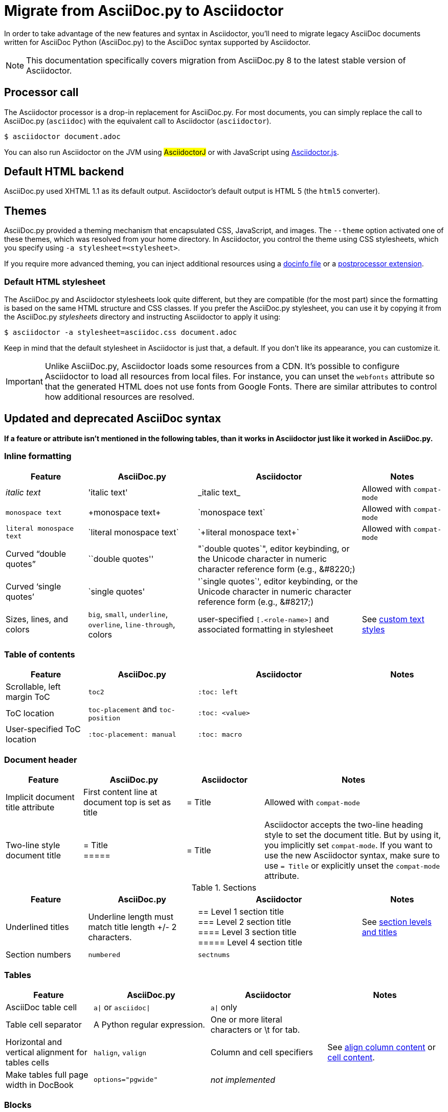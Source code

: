= Migrate from AsciiDoc.py to Asciidoctor
:url-diagram: {url-org}/asciidoctor-diagram
:url-tests: {url-org}/asciidoctor/tree/master/test
:url-doctest: https://github.com/asciidoctor/asciidoctor-doctest
:url-manpage: {url-project}/man/asciidoctor
//:uri-diffs: {uri-home}/docs/asciidoc-asciidoctor-diffs/
// um anchor: migrating-from-asciidoc-python

In order to take advantage of the new features and syntax in Asciidoctor, you'll
need to migrate legacy AsciiDoc documents written for AsciiDoc Python (AsciiDoc.py) to the AsciiDoc syntax supported by Asciidoctor.

NOTE: This documentation specifically covers migration from AsciiDoc.py 8 to the latest stable version of Asciidoctor.

== Processor call

The Asciidoctor processor is a drop-in replacement for AsciiDoc.py.
For most documents, you can simply replace the call to AsciiDoc.py (`asciidoc`) with the equivalent call to Asciidoctor (`asciidoctor`).

 $ asciidoctor document.adoc

// $ asciidoctor -a compat-mode document.adoc

You can also run Asciidoctor on the JVM using #AsciidoctorJ# or with JavaScript using xref:asciidoctor.js::index.adoc[Asciidoctor.js].

== Default HTML backend

AsciiDoc.py used XHTML 1.1 as its default output.
Asciidoctor's default output is HTML 5 (the `html5` converter).

== Themes

AsciiDoc.py provided a theming mechanism that encapsulated CSS, JavaScript, and images.
The `--theme` option activated one of these themes, which was resolved from your home directory.
In Asciidoctor, you control the theme using CSS stylesheets, which you specify using `-a stylesheet=<stylesheet>`.

If you require more advanced theming, you can inject additional resources using a xref:docinfo.adoc[docinfo file] or a xref:api:postprocessor.adoc[postprocessor extension].

[#migrate-stylesheet]
=== Default HTML stylesheet

The AsciiDoc.py and Asciidoctor stylesheets look quite different, but they are compatible (for the most part) since the formatting is based on the same HTML structure and CSS classes.
If you prefer the AsciiDoc.py stylesheet, you can use it by copying it from the AsciiDoc.py [.path]_stylesheets_ directory and instructing Asciidoctor to apply it using:

 $ asciidoctor -a stylesheet=asciidoc.css document.adoc

Keep in mind that the default stylesheet in Asciidoctor is just that, a default.
If you don't like its appearance, you can customize it.

IMPORTANT: Unlike AsciiDoc.py, Asciidoctor loads some resources from a CDN.
It's possible to configure Asciidoctor to load all resources from local files.
For instance, you can unset the `webfonts` attribute so that the generated HTML does not use fonts from Google Fonts.
There are similar attributes to control how additional resources are resolved.

== Updated and deprecated AsciiDoc syntax

*If a feature or attribute isn't mentioned in the following tables, than it works in Asciidoctor just like it worked in AsciiDoc.py.*

=== Inline formatting

[cols="15,20,30,15"]
|===
|Feature |AsciiDoc.py |Asciidoctor |Notes

|_italic text_
|pass:['italic text']
|pass:[_italic text_]
|Allowed with `compat-mode`

|`monospace text`
|pass:[+monospace text+]
|pass:[`monospace text`]
|Allowed with `compat-mode`

|`+literal monospace text+`
|pass:[`literal monospace text`]
|pass:[`+literal monospace text+`]
|Allowed with `compat-mode`

|Curved "`double quotes`"
|pass:[``double quotes'']
|pass:["`double quotes`"], editor keybinding, or the Unicode character in numeric character reference form (e.g., \&#8220;)
|

|Curved '`single quotes`'
|pass:[`single quotes']
|pass:['`single quotes`'], editor keybinding, or the Unicode character in numeric character reference form (e.g., \&#8217;)
|

|Sizes, lines, and colors
|`big`, `small`, `underline`, `overline`, `line-through`, colors
|user-specified `+[.<role-name>]+` and associated formatting in stylesheet
|See xref:asciidoc:text:css-and-custom.adoc[custom text styles]
|===

=== Table of contents

[cols="15,20,30,15"]
|===
|Feature |AsciiDoc.py |Asciidoctor |Notes

|Scrollable, left margin ToC
|`toc2`
|`+:toc: left+`
|

|ToC location
|`toc-placement` and `toc-position`
|`+:toc: <value>+`
|

|User-specified ToC location
|`+:toc-placement: manual+`
|`+:toc: macro+`
|
|===

=== Document header

[cols="15,20,15,35"]
|===
|Feature |AsciiDoc.py |Asciidoctor |Notes

|Implicit document title attribute
|First content line at document top is set as title
|pass:[= Title]
|Allowed with `compat-mode`

|Two-line style document title
|pass:[= Title] +
pass:[=====]
|pass:[= Title]
|Asciidoctor accepts the two-line heading style to set the document title.
But by using it, you implicitly set `compat-mode`.
If you want to use the new Asciidoctor syntax, make sure to use `= Title` or explicitly unset the `compat-mode` attribute.
|===

.Sections
[cols="15,20,30,15"]
|===
|Feature |AsciiDoc.py |Asciidoctor |Notes

|Underlined titles
|Underline length must match title length +/- 2 characters.
|pass:[== Level 1 section title] +
pass:[=== Level 2 section title] +
pass:[==== Level 3 section title] +
pass:[===== Level 4 section title] +
|See xref:asciidoc:sections:level-and-title.adoc[section levels and titles]

|Section numbers
|`numbered`
|`sectnums`
|
|===

=== Tables

[cols="15,20,20,20"]
|===
|Feature |AsciiDoc.py |Asciidoctor |Notes

|AsciiDoc table cell
|`a{vbar}` or `asciidoc{vbar}`
|`a{vbar}` only
|

|Table cell separator
|A Python regular expression.
|One or more literal characters or \t for tab.
|

|Horizontal and vertical alignment for tables cells
|`halign`, `valign`
|Column and cell specifiers
|See xref:asciidoc:tables:column.adoc#cols-align[align column content] or xref:asciidoc:tables:column.adoc#align-cell[cell content].

|Make tables full page width in DocBook
|`options="pgwide"`
|_not implemented_
|
|===

=== Blocks

[cols="15,20,30,15"]
|===
|Feature |AsciiDoc.py |Asciidoctor |Notes

|Block delimiters
|Delimiter lines do not have to match in length.
|The length of start and end delimiter lines must match exactly.
|
|===

.General
[cols="15,20,30,15"]
|===
|Feature |AsciiDoc.py |Asciidoctor |Notes

|+ifeval::[ ]+
|Evaluates any Python expression.
|Evaluates simple logical expressions testing the value of attributes.
|See xref:asciidoc:directives:if-directive.adoc#ifeval[ifeval directive]

|Provide name of current document
|`infile`
|_not implemented_
|

|Provide directory of current document
|`indir`
|_not implemented_
|

|Substitute (`+`)
|`replacements2`
|Renamed to `post_replacements`
|See xref:asciidoc:subs:post.adoc[post replacement substitutions]

|Suppress inline substitutions and retain block indents when importing large blocks of plain text
|`plaintext`
|_not implemented_
|Closest Asciidoctor equivalent is a xref:asciidoc:subs:pass-macro.adoc[passthrough block] or a listing block with an indent attribute.

|Turn single line comments into DocBook `<remark>` elements
|`showcomments`
|_not implemented_
a|If you want to send remarks to the output, use an extension, or:

----
 ifdef::showcomments+basebackend-docbook[]
 ++++
 <remark>Your comment here</remark>
 ++++
 endif::[]
----

|Apply special formatting to named text.
|`specialwords`
|_not implemented_
|

|Replace tabs with spaces in all text, using a default tab size of 8
|`tabsize` (in-document and include directive)
|in-document only
|Asciidoctor only replaces tabs with spaces in verbatim content blocks (listing, literal, etc.), and the attribute has no default.
In other words, tabs are not expanded in verbatim content blocks unless this attribute is set on the block or the document.
For all other text, Asciidoctor tabs are fixed at 4 spaces by the CSS.
See xref:asciidoc:directives:indent.adoc[normalize block indentation] for more detail.
|===

== Mathematical expressions

AsciiDoc.py and Asciidoctor can convert embedded LaTeX and AsciiMath expressions (e.g., `pass:[asciimath:[expression]]`, `pass:[latexmath:[expression]]`, etc.).
In Asciidoctor, you'll need to activate STEM support first using the xref:asciidoc:stem:stem.adoc[stem attribute].

== Configuration files

Asciidoctor does not use [.path]_.conf_ files or filters, so `--conf-file`, `--dump-conf`, and `--filter` are not applicable.
Instead, Asciidoctor provides an xref:api:register-extensions.adoc[extension API] that replaces the configuration-based extension and filter mechanisms in AsciiDoc.py.

=== Internationalization

AsciiDoc.py had built-in [.path]_.conf_ files that translated built-in labels.
In Asciidoctor, you must define the translations for these labels explicitly.
See xref:asciidoc::language-support.adoc[language support] for details.

[#migrate-extensions]
== AsciiDoc.py extensions

The extension mechanism is completely different in Asciidoctor, but the most of the standard extensions have been re-implemented, so they should work with minor changes.

[cols="<20,<80"]
|===
|AsciiDoc.py |Asciidoctor

|source
a|
* You can choose from a number of xref:asciidoc:source:source.adoc[syntax highlighters].
* Highlighters are built-in, not separately installed.
* `src_numbered`, `src_tab`, `args` are not implemented directly, but check the highlighter you are using for what features it has and how to configure them.

|music
|Not implemented.

|`[latex]` block macro
|Use a xref:asciidoc:stem:stem.adoc#stem-bl[stem block].

|graphviz
|Use {url-diagram}[Asciidoctor Diagram^].
|===

=== Custom extensions

AsciiDoc.py custom extensions are Python commands, so they don't work with Asciidoctor.
Depending on the Asciidoctor processor you choose, you can re-write your xref:api:register-extensions.adoc[extensions in Ruby, Java, or JavaScript].

== Doctest

AsciiDoc.py `--doctest` ran its unit tests.
See the {url-tests}[test suite^] for how to run the Asciidoctor unit tests.
Asciidoctor also has a {url-doctest}[doctest tool^] which you can use when creating custom HTML or XML-based converters.

== Help

AsciiDoc.py had `--help syntax` to show a syntax cheatsheet, and `--help manpage` to show the command usage as a Linux manpage.
Asciidoctor only has `--help`, which shows the command usage.

If you installed Asciidoctor using a Linux package, you can view the manpage using:

 $ man asciidoctor

If you installed Asciidoctor using RubyGems, you have to tell the `man` command where to find the manpage using:

 $ man "`gem which asciidoctor | xargs dirname`/../man/asciidoctor.1"

You can also view the {url-manpage}[manpage online^].

//To get help with the AsciiDoc syntax in Asciidoctor, refer to the #AsciiDoc Syntax Quick Reference#.

////
This content needs to be move to the specific subject docs pages if applicable

== Features Introduced by Asciidoctor

=== New Syntax

Asciidoctor has shorthand for id, role, style and options.
The following longhand syntax in AsciiDoc.py:

[source]
----
[[id]]
[style,role="role",options="option1,option2"]
----

can be written using the shorthand supported by Asciidoctor:

[source]
----
[style#id.role%option1%option2]
----

The longhand forms still work, but you should use the new forms for future compatibility, convenience and readability.

=== Enhancements

There are lots of new features and improvements Asciidoctor.
These are some of the more interesting ones when migrating:

* xref:directives:include-lines-and-tags.adoc[Partial includes]
* xref:attributes:safe-modes.adoc[Additional safe modes]
* xref:macros:icon.adoc[Icon-based fonts and inline icons]
* {url-diagram}[Asciidoctor Diagram^]

A detailed list of the improvements is shown in #Differences between Asciidoctor and AsciiDoc.py#.

This is the compat mode summary which needs a page.

These changes are not backward-compatible, but if you set the `compat-mode` attribute, Asciidoctor will accept the AsciiDoc.py syntax.
For the long term, you should update to the Asciidoctor syntax.
Consult the {uri-migrate}[Migration Guide] to get the full details and learn how to migrate smoothly.
////
